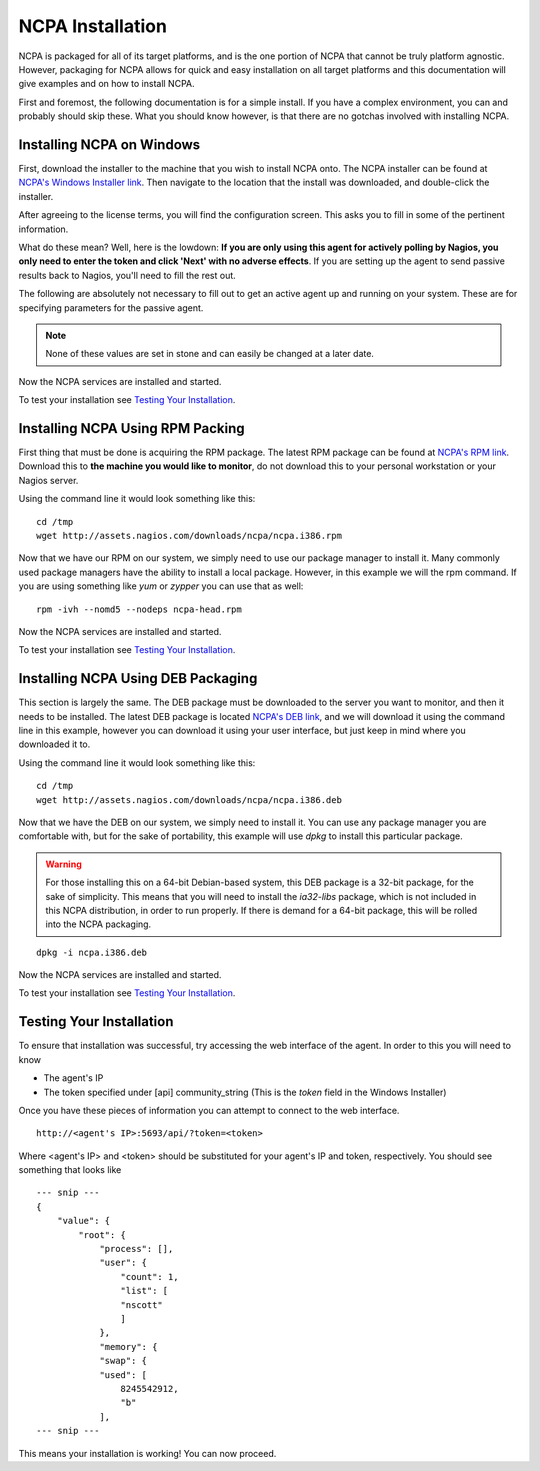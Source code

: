 NCPA Installation
=================

NCPA is packaged for all of its target platforms, and is the one portion of NCPA that cannot be truly platform agnostic. However, packaging for NCPA allows for quick and easy installation on all target platforms and this documentation will give examples and on how to install NCPA.

First and foremost, the following documentation is for a simple install. If you have a complex environment, you can and probably should skip these. What you should know however, is that there are no gotchas involved with installing NCPA.

Installing NCPA on Windows
--------------------------

First, download the installer to the machine that you wish to install NCPA onto. The NCPA installer can be found at `NCPA's Windows Installer link <http://assets.nagios.com/downloads/ncpa/ncpa-head.exe>`_. Then navigate to the location that the install was downloaded, and double-click the installer.

After agreeing to the license terms, you will find the configuration screen. This asks you to fill in some of the pertinent information.

.. image:: images/windows_installer.jpg
    :align: center

What do these mean? Well, here is the lowdown: **If you are only using this agent for actively polling by Nagios, you only need to enter the token and click 'Next' with no adverse effects**. If you are setting up the agent to send passive results back to Nagios, you'll need to fill the rest out.

.. glossary::
    
    token
        This is the token that the NCPA agent will use as its form of authentication. You will need this token when setting up Nagios to monitor this agent.

The following are absolutely not necessary to fill out to get an active agent up and running on your system. These are for specifying parameters for the passive agent.

.. glossary::

    NRDP URL
        This is the URL that the NCPA passive agent will send its check results back to. This is not necessary if you simply want an active agent.
    
    Hostname
        This is the hostname that the agent will report back to Nagios as.
    
    Config Name
        This is the NRDS config name that the agent will request when contacting the NRDS server.

.. note:: None of these values are set in stone and can easily be changed at a later date.

Now the NCPA services are installed and started.

To test your installation see `Testing Your Installation`_.

Installing NCPA Using RPM Packing
---------------------------------

First thing that must be done is acquiring the RPM package. The latest RPM package can be found at `NCPA's RPM link <http://assets.nagios.com/downloads/ncpa/ncpa.i386.rpm>`_. Download this to **the machine you would like to monitor**, do not download this to your personal workstation or your Nagios server.

Using the command line it would look something like this:
::
    
    cd /tmp
    wget http://assets.nagios.com/downloads/ncpa/ncpa.i386.rpm

Now that we have our RPM on our system, we simply need to use our package manager to install it. Many commonly used package managers have the ability to install a local package. However, in this example we will the rpm command. If you are using something like *yum* or *zypper* you can use that as well::
    
    rpm -ivh --nomd5 --nodeps ncpa-head.rpm

Now the NCPA services are installed and started.

To test your installation see `Testing Your Installation`_.

Installing NCPA Using DEB Packaging
-----------------------------------

This section is largely the same. The DEB package must be downloaded to the server you want to monitor, and then it needs to be installed. The latest DEB package is located `NCPA's DEB link <http://assets.nagios.com/downloads/ncpa/ncpa.i386.deb>`_, and we will download it using the command line in this example, however you can download it using your user interface, but just keep in mind where you downloaded it to.

Using the command line it would look something like this:
::
    
    cd /tmp
    wget http://assets.nagios.com/downloads/ncpa/ncpa.i386.deb

Now that we have the DEB on our system, we simply need to install it. You can use any package manager you are comfortable with, but for the sake of portability, this example will use *dpkg* to install this particular package.

.. warning::  For those installing this on a 64-bit Debian-based system, this DEB package is a 32-bit package, for the sake of simplicity. This means that you will need to install the *ia32-libs* package, which is not included in this NCPA distribution, in order to run properly. If there is demand for a 64-bit package, this will be rolled into the NCPA packaging.

::
    
    dpkg -i ncpa.i386.deb

Now the NCPA services are installed and started.

To test your installation see `Testing Your Installation`_.

Testing Your Installation
-------------------------

To ensure that installation was successful, try accessing the web interface of the agent. In order to this you will need to know

* The agent's IP
* The token specified under [api] community_string (This is the *token* field in the Windows Installer)

Once you have these pieces of information you can attempt to connect to the web interface.

::
    
    http://<agent's IP>:5693/api/?token=<token>

Where <agent's IP> and <token> should be substituted for your agent's IP and token, respectively. You should see something that looks like

::
    
    --- snip ---
    {
        "value": {
            "root": {
                "process": [], 
                "user": {
                    "count": 1, 
                    "list": [
                    "nscott"
                    ]
                }, 
                "memory": {
                "swap": {
                "used": [
                    8245542912, 
                    "b"
                ],
    --- snip ---

This means your installation is working! You can now proceed.
